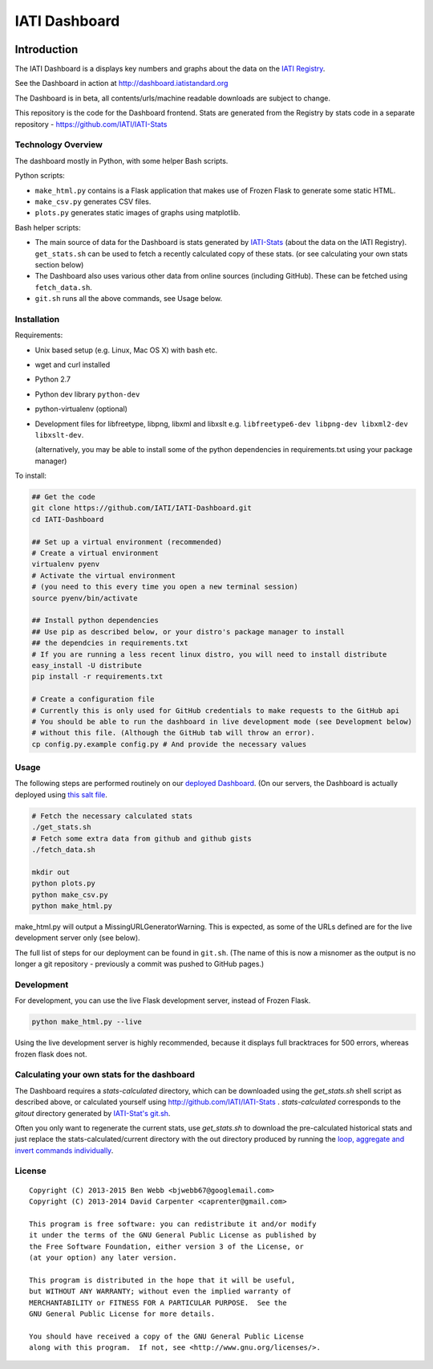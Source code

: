 IATI Dashboard
==============

.. image:: https://travis-ci.org/IATI/IATI-Dashboard.svg?branch=master
    :target: https://travis-ci.org/IATI/IATI-Dashboard
.. image:: https://requires.io/github/IATI/IATI-Dashboard/requirements.svg?branch=master
    :target: https://requires.io/github/IATI/IATI-Dashboard/requirements/?branch=master
    :alt: Requirements Status
.. image:: https://coveralls.io/repos/IATI/IATI-Dashboard/badge.png?branch=master
    :target: https://coveralls.io/r/IATI/IATI-Dashboard?branch=master
.. image:: https://img.shields.io/badge/license-GPLv3-blue.svg
    :target: https://github.com/IATI/IATI-Dashboard/blob/master/GPL.md

Introduction
------------

The IATI Dashboard is a displays key numbers and graphs about the data on the `IATI Registry <http://iatiregistry.org/>`__.

See the Dashboard in action at http://dashboard.iatistandard.org

The Dashboard is in beta, all contents/urls/machine readable downloads are subject to change.

This repository is the code for the Dashboard frontend. Stats are generated from the Registry by stats code in a separate repository - https://github.com/IATI/IATI-Stats 

Technology Overview
^^^^^^^^^^^^^^^^^^^

The dashboard mostly in Python, with some helper Bash scripts.

Python scripts:

* ``make_html.py`` contains is a Flask application that makes use of Frozen Flask to generate some static HTML.
* ``make_csv.py`` generates CSV files.
* ``plots.py`` generates static images of graphs using matplotlib.

Bash helper scripts:

* The main source of data for the Dashboard is stats generated by `IATI-Stats <https://github.com/IATI/IATI-Stats>`_ (about the data on the IATI Registry). ``get_stats.sh`` can be used to fetch a recently calculated copy of these stats. (or see calculating your own stats section below)
* The Dashboard also uses various other data from online sources (including GitHub). These can be fetched using ``fetch_data.sh``.
* ``git.sh`` runs all the above commands, see Usage below.

Installation
^^^^^^^^^^^^

Requirements:

* Unix based setup (e.g. Linux, Mac OS X) with bash etc.
* wget and curl installed
* Python 2.7
* Python dev library ``python-dev``
* python-virtualenv (optional)
* Development files for libfreetype, libpng, libxml and libxslt e.g. ``libfreetype6-dev libpng-dev libxml2-dev libxslt-dev``.

  (alternatively, you may be able to install some of the python dependencies in 
  requirements.txt using your package manager)


To install:

.. code-block:: bash

    ## Get the code
    git clone https://github.com/IATI/IATI-Dashboard.git
    cd IATI-Dashboard

    ## Set up a virtual environment (recommended)
    # Create a virtual environment
    virtualenv pyenv
    # Activate the virtual environment
    # (you need to this every time you open a new terminal session)
    source pyenv/bin/activate

    ## Install python dependencies
    ## Use pip as described below, or your distro's package manager to install
    ## the dependcies in requirements.txt
    # If you are running a less recent linux distro, you will need to install distribute
    easy_install -U distribute
    pip install -r requirements.txt

    # Create a configuration file
    # Currently this is only used for GitHub credentials to make requests to the GitHub api
    # You should be able to run the dashboard in live development mode (see Development below)
    # without this file. (Although the GitHub tab will throw an error).
    cp config.py.example config.py # And provide the necessary values

Usage
^^^^^

The following steps are performed routinely on our `deployed Dashboard <http://dashboard.iatistandard.org/>`__. (On our servers, the Dashboard is actually deployed using `this salt file <https://github.com/IATI/IATI-Websites/blob/master/salt/dashboard.sls>`__.

.. code-block:: bash
    
    # Fetch the necessary calculated stats
    ./get_stats.sh
    # Fetch some extra data from github and github gists
    ./fetch_data.sh

    mkdir out
    python plots.py
    python make_csv.py
    python make_html.py

make_html.py will output a MissingURLGeneratorWarning. This is expected, as some of the URLs defined are for the live development server only (see below).

The full list of steps for our deployment can be found in ``git.sh``. (The name of this is now a misnomer as the output is no longer a git repository - previously a commit was pushed to GitHub pages.)

Development
^^^^^^^^^^^

For development, you can use the live Flask development server, instead of Frozen Flask.

.. code-block:: bash

    python make_html.py --live

Using the live development server is highly recommended, because it displays full bracktraces for 500 errors, whereas frozen flask does not.

Calculating your own stats for the dashboard
^^^^^^^^^^^^^^^^^^^^^^^^^^^^^^^^^^^^^^^^^^^^

The Dashboard requires a `stats-calculated` directory, which can be downloaded using the `get_stats.sh` shell script as described above, or calculated yourself using http://github.com/IATI/IATI-Stats . `stats-calculated` corresponds to the `gitout` directory generated by `IATI-Stat's git.sh <https://github.com/IATI/IATI-Stats#running-for-every-commit-in-the-data-directory>`__.

Often you only want to regenerate the current stats, use `get_stats.sh` to download the pre-calculated historical stats and just replace the stats-calculated/current directory with the out directory produced by running the `loop, aggregate and invert commands individually <https://github.com/IATI/IATI-Stats#getting-started>`__.

License
^^^^^^^

::

    Copyright (C) 2013-2015 Ben Webb <bjwebb67@googlemail.com>
    Copyright (C) 2013-2014 David Carpenter <caprenter@gmail.com>

    This program is free software: you can redistribute it and/or modify
    it under the terms of the GNU General Public License as published by
    the Free Software Foundation, either version 3 of the License, or
    (at your option) any later version.

    This program is distributed in the hope that it will be useful,
    but WITHOUT ANY WARRANTY; without even the implied warranty of
    MERCHANTABILITY or FITNESS FOR A PARTICULAR PURPOSE.  See the
    GNU General Public License for more details.

    You should have received a copy of the GNU General Public License
    along with this program.  If not, see <http://www.gnu.org/licenses/>.
